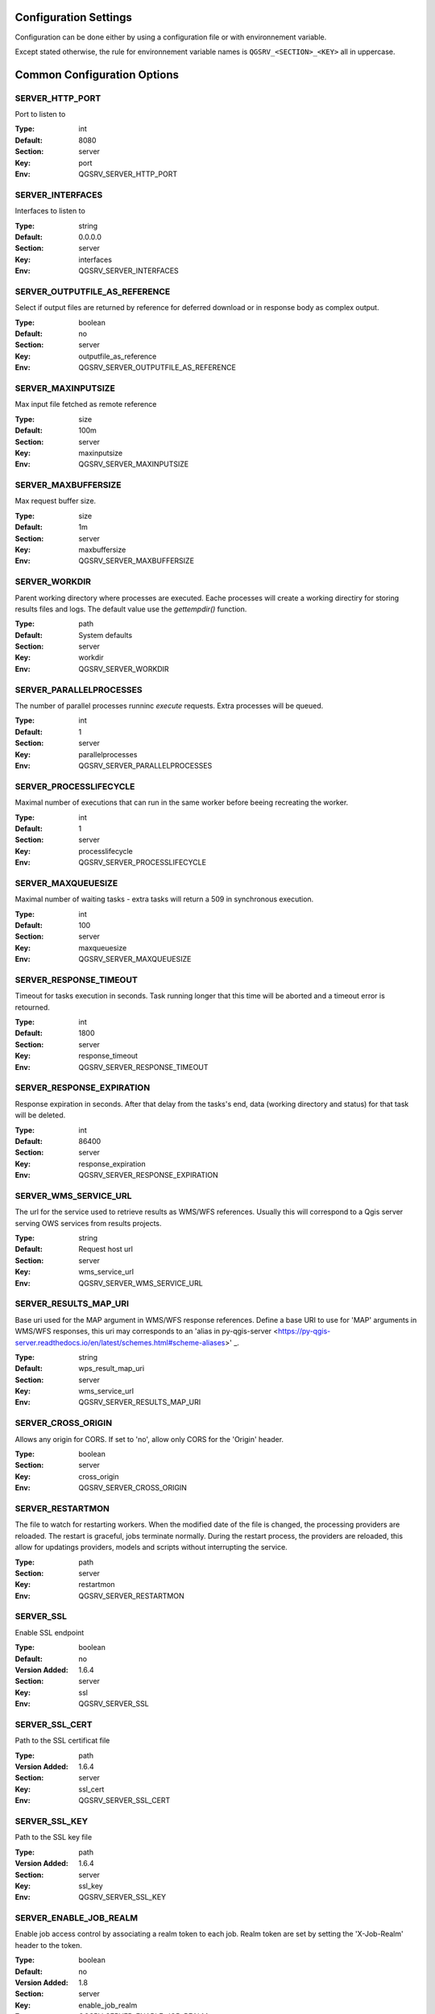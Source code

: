 .. _configuration_settings:

Configuration Settings
======================

Configuration can be done either by using a configuration file or with environnement variable.

Except stated otherwise, the rule for environnement variable names is ``QGSRV_<SECTION>_<KEY>`` all in uppercase.


Common Configuration Options
=============================





.. _SERVER_HTTP_PORT:

SERVER_HTTP_PORT
----------------

Port to listen to

:Type: int
:Default: 8080
:Section: server
:Key: port
:Env: QGSRV_SERVER_HTTP_PORT



.. _SERVER_INTERFACES:

SERVER_INTERFACES
-----------------

Interfaces to listen to


:Type: string
:Default: 0.0.0.0
:Section: server
:Key: interfaces
:Env: QGSRV_SERVER_INTERFACES



.. _SERVER_OUTPUTFILE_AS_REFERENCE:

SERVER_OUTPUTFILE_AS_REFERENCE
------------------------------

Select if output files are returned by reference for deferred download or in response body as 
complex output.


:Type: boolean
:Default: no
:Section: server
:Key: outputfile_as_reference
:Env: QGSRV_SERVER_OUTPUTFILE_AS_REFERENCE



.. _SERVER_MAXINPUTSIZE:

SERVER_MAXINPUTSIZE
-------------------

Max input file fetched as remote reference

:Type: size
:Default: 100m
:Section: server
:Key: maxinputsize
:Env: QGSRV_SERVER_MAXINPUTSIZE



.. _SERVER_MAXBUFFERSIZE:

SERVER_MAXBUFFERSIZE
--------------------

Max request buffer size.

:Type: size
:Default: 1m
:Section: server
:Key: maxbuffersize
:Env: QGSRV_SERVER_MAXBUFFERSIZE



.. _SERVER_WORKDIR:

SERVER_WORKDIR
--------------

Parent working directory where processes are executed. Eache processes will create
a working directiry for storing results files and logs. 
The default value use the `gettempdir()` function.


:Type: path
:Default: System defaults
:Section: server
:Key: workdir
:Env: QGSRV_SERVER_WORKDIR



.. _SERVER_PARALLELPROCESSES:

SERVER_PARALLELPROCESSES
------------------------

The number of parallel processes runninc `execute` requests. Extra processes will be queued.


:Type: int
:Default: 1
:Section: server
:Key: parallelprocesses
:Env: QGSRV_SERVER_PARALLELPROCESSES



.. _SERVER_PROCESSLIFECYCLE:

SERVER_PROCESSLIFECYCLE
-----------------------

Maximal number of executions that can run in the same worker before beeing recreating
the worker.


:Type: int
:Default: 1
:Section: server
:Key: processlifecycle
:Env: QGSRV_SERVER_PROCESSLIFECYCLE



.. _SERVER_MAXQUEUESIZE:

SERVER_MAXQUEUESIZE
-------------------

Maximal number of waiting tasks - extra tasks will return a 509 in synchronous execution.


:Type: int
:Default: 100
:Section: server
:Key: maxqueuesize
:Env: QGSRV_SERVER_MAXQUEUESIZE



.. _SERVER_RESPONSE_TIMEOUT:

SERVER_RESPONSE_TIMEOUT
-----------------------

Timeout for tasks execution in seconds. Task running longer that this time will be aborted and
a timeout error is retourned.


:Type: int
:Default: 1800
:Section: server
:Key: response_timeout
:Env: QGSRV_SERVER_RESPONSE_TIMEOUT



.. _SERVER_RESPONSE_EXPIRATION:

SERVER_RESPONSE_EXPIRATION
--------------------------

Response expiration in seconds. After that delay from the tasks's end, data (working directory and status)
for that task will be deleted.


:Type: int
:Default: 86400
:Section: server
:Key: response_expiration
:Env: QGSRV_SERVER_RESPONSE_EXPIRATION



.. _SERVER_WMS_SERVICE_URL:

SERVER_WMS_SERVICE_URL
----------------------

The url for the service used to retrieve results as WMS/WFS references.
Usually this will correspond to a Qgis server serving OWS services from results projects.



:Type: string
:Default: Request host url
:Section: server
:Key: wms_service_url
:Env: QGSRV_SERVER_WMS_SERVICE_URL



.. _SERVER_RESULTS_MAP_URI:

SERVER_RESULTS_MAP_URI
----------------------

Base uri used for the MAP argument in WMS/WFS response references.
Define a base URI to use for 'MAP' arguments in WMS/WFS responses, this uri may
corresponds to an 'alias in py-qgis-server <https://py-qgis-server.readthedocs.io/en/latest/schemes.html#scheme-aliases>' _.



:Type: string
:Default: wps_result_map_uri
:Section: server
:Key: wms_service_url
:Env: QGSRV_SERVER_RESULTS_MAP_URI



.. _SERVER_CROSS_ORIGIN:

SERVER_CROSS_ORIGIN
-------------------

Allows any origin for CORS. If set to 'no', allow only CORS for the 'Origin'
header.


:Type: boolean
:Section: server
:Key: cross_origin
:Env: QGSRV_SERVER_CROSS_ORIGIN



.. _SERVER_RESTARTMON:

SERVER_RESTARTMON
-----------------

The file to watch for restarting workers. When the modified date of the file is changed, 
the processing providers are reloaded.
The restart is graceful, jobs terminate normally. During the restart process,
the providers are reloaded, this allow for updatings providers, models and scripts without
interrupting the service.


:Type: path
:Section: server
:Key: restartmon
:Env: QGSRV_SERVER_RESTARTMON



.. _SERVER_SSL:

SERVER_SSL
----------

Enable SSL endpoint

:Type: boolean
:Default: no
:Version Added: 1.6.4
:Section: server
:Key: ssl
:Env: QGSRV_SERVER_SSL



.. _SERVER_SSL_CERT:

SERVER_SSL_CERT
---------------

Path to the SSL certificat file

:Type: path
:Version Added: 1.6.4
:Section: server
:Key: ssl_cert
:Env: QGSRV_SERVER_SSL_CERT



.. _SERVER_SSL_KEY:

SERVER_SSL_KEY
--------------

Path to the SSL key file

:Type: path
:Version Added: 1.6.4
:Section: server
:Key: ssl_key
:Env: QGSRV_SERVER_SSL_KEY



.. _SERVER_ENABLE_JOB_REALM:

SERVER_ENABLE_JOB_REALM
-----------------------

Enable job access control by associating a realm token
to each job. Realm token are set by setting the 'X-Job-Realm'
header to the token.


:Type: boolean
:Default: no
:Version Added: 1.8
:Section: server
:Key: enable_job_realm
:Env: QGSRV_SERVER_ENABLE_JOB_REALM



.. _SERVER_ADMIN_REALM:

SERVER_ADMIN_REALM
------------------

Administrator realm token.
It allows bearer to bypass any other token 


:Type: path
:Version Added: 1.8
:Section: server
:Key: ssl_key
:Env: QGSRV_SERVER_ADMIN_REALM



.. _LOGGING_LEVEL:

LOGGING_LEVEL
-------------

Set the logging level

:Type: ['DEBUG', 'INFO', 'WARNING', 'ERROR', 'CRITICAL']
:Default: DEBUG
:Section: logging
:Key: level
:Env: QGSRV_LOGGING_LEVEL



.. _REDIS_HOST:

REDIS_HOST
----------

Redis storage backend host


:Type: string
:Default: localhost
:Section: logstorage:redis
:Key: host
:Env: QGSRV_REDIS_HOST



.. _REDIS_PORT:

REDIS_PORT
----------

Redis storage backend port


:Type: string
:Default: 6379
:Section: logstorage:redis
:Key: port
:Env: QGSRV_REDIS_PORT



.. _REDIS_DBNUM:

REDIS_DBNUM
-----------

Redis storage backend database index


:Type: string
:Section: logstorage:redis
:Key: dbnum
:Env: QGSRV_REDIS_DBNUM



.. _REDIS_PREFIX:

REDIS_PREFIX
------------

Redis storage backend key prefix.


:Type: string
:Default: pyqgiswps
:Section: logstorage:redis
:Key: prefix
:Env: QGSRV_REDIS_PREFIX



.. _CACHE_SIZE:

CACHE_SIZE
----------

The maximal number of Qgis projects held in cache. The cache strategy is LRU.


:Type: int
:Default: 10
:Section: projects.cache
:Key: size
:Env: QGSRV_CACHE_SIZE



.. _CACHE_ROOTDIR:

CACHE_ROOTDIR
-------------

The directory location for Qgis project files.


:Type: path
:Section: projects.cache
:Key: rootdir
:Env: QGSRV_CACHE_ROOTDIR



.. _CACHE_STRICT_CHECK:

CACHE_STRICT_CHECK
------------------

Activate strict checking of project layers. When enabled, Qgis projects
with invalid layers will be dismissed and an 'Unprocessable Entity' (422) HTTP error
will be issued.


:Type: boolean
:Default: yes
:Section: projects.cache
:Key: strict_check
:Env: QGSRV_CACHE_STRICT_CHECK



.. _PROCESSING_PROVIDERS_MODULE_PATH:

PROCESSING_PROVIDERS_MODULE_PATH
--------------------------------

Path to Qgis processing providers modules

:Type: path
:Section: processing
:Key: providers_module_path
:Env: QGSRV_PROCESSING_PROVIDERS_MODULE_PATH



.. _PROCESSING_EXPOSED_PROVIDERS:

PROCESSING_EXPOSED_PROVIDERS
----------------------------

Comma separated list of exposed Qgis processing internal providers

:Type: list
:Default: script,model
:Section: processing
:Key: exposed_providers
:Env: QGSRV_PROCESSING_EXPOSED_PROVIDERS



.. _PROCESSING_ACCESSPOLICY:

PROCESSING_ACCESSPOLICY
-----------------------

Path to the access policy configuration file

:Type: path
:Default: PROCESSING_PROVIDERS_MODULE_PATH/accesspolicy.yml
:Section: processing
:Key: accesspolicy
:Env: QGSRV_PROCESSING_ACCESSPOLICY



.. _PROCESSING_VECTOR_FILEEXT:

PROCESSING_VECTOR_FILEEXT
-------------------------

Define the default vector file extensions for vector destination
parameters. If not specified, then the Qgis default value is used.


:Type: string
:Section: processing
:Key: vector.fileext
:Env: QGSRV_PROCESSING_VECTOR_FILEEXT



.. _PROCESSING_RASTER_FILEEXT:

PROCESSING_RASTER_FILEEXT
-------------------------

Define the default raster file extensions for raster destination
parameters. If not specified, then the Qgis default value is used.


:Type: string
:Section: processing
:Key: raster.fileext
:Env: QGSRV_PROCESSING_RASTER_FILEEXT



.. _PROCESSING_RAW_DESTINATION_INPUT_SINK:

PROCESSING_RAW_DESTINATION_INPUT_SINK
-------------------------------------

Allow input value as sink for destination layers. 
This allow value passed as input value to be interpreted as
path or uri sink definition. This enable passing any string
that Qgis may use a input source but without open options except for the
'layername=<name>' option.
Running concurrent jobs with this option may result in unpredictable
behavior.
For that reason it is considered as an UNSAFE OPTION and you should never enable this option 
if you are exposing the service publicly.

File path prefixed with '/' will correspond to path located in the root directory specified by
the `PROCESSING_DESTINATION_ROOT_PATH`_ option. Otherwise, they will be stored in the job folder.


:Type: boolean
:Section: processing
:Key: unsafe.raw_destination_input_sink
:Env: QGSRV_PROCESSING_RAW_DESTINATION_INPUT_SINK



.. _PROCESSING_DESTINATION_ROOT_PATH:

PROCESSING_DESTINATION_ROOT_PATH
--------------------------------

Specify the root directory for storing destination layers files when
the `PROCESSING_RAW_DESTINATION_INPUT_SINK`_ option is enabled. 
If not specified, file will be stored in the job folder.


:Type: string
:Section: processing
:Key: destination_root_path
:Env: QGSRV_PROCESSING_DESTINATION_ROOT_PATH



.. _PROCESSING_ADJUST_ELLIPSOID:

PROCESSING_ADJUST_ELLIPSOID
---------------------------

Force the ellipsoid from the src project into the destination project. This only apply
if the src project has a valid CRS.


:Type: boolean
:Section: processing
:Key: adjust_ellipsoid
:Env: QGSRV_PROCESSING_ADJUST_ELLIPSOID



.. _PROCESSING_DEFAULT_CRS:

PROCESSING_DEFAULT_CRS
----------------------

Set the CRS to use when no source map is specified.
For more details on supported formats see the GDAL method ``GRSpatialReference::SetFromUserInput()``


:Type: string
:Default: EPSG:4326
:Section: processing
:Key: default_crs
:Env: QGSRV_PROCESSING_DEFAULT_CRS


